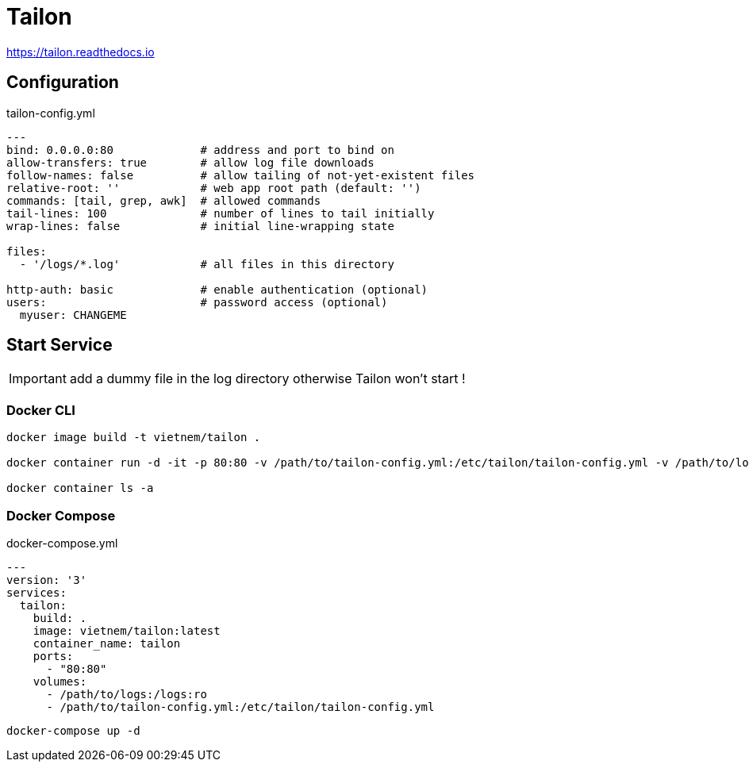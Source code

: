 = Tailon

https://tailon.readthedocs.io

== Configuration

.tailon-config.yml
[source,yaml]
----
---
bind: 0.0.0.0:80             # address and port to bind on
allow-transfers: true        # allow log file downloads
follow-names: false          # allow tailing of not-yet-existent files
relative-root: ''            # web app root path (default: '')
commands: [tail, grep, awk]  # allowed commands
tail-lines: 100              # number of lines to tail initially
wrap-lines: false            # initial line-wrapping state

files:
  - '/logs/*.log'            # all files in this directory

http-auth: basic             # enable authentication (optional)
users:                       # password access (optional)
  myuser: CHANGEME
----


== Start Service

IMPORTANT: add a dummy file in the log directory otherwise Tailon won't start !

=== Docker CLI

----
docker image build -t vietnem/tailon .

docker container run -d -it -p 80:80 -v /path/to/tailon-config.yml:/etc/tailon/tailon-config.yml -v /path/to/logs:/logs --name tailonme vietnem/tailon:latest

docker container ls -a
----

=== Docker Compose

.docker-compose.yml
[source,yaml]
----
---
version: '3'
services:
  tailon:
    build: .
    image: vietnem/tailon:latest
    container_name: tailon
    ports:
      - "80:80"
    volumes:
      - /path/to/logs:/logs:ro
      - /path/to/tailon-config.yml:/etc/tailon/tailon-config.yml
----

 docker-compose up -d
